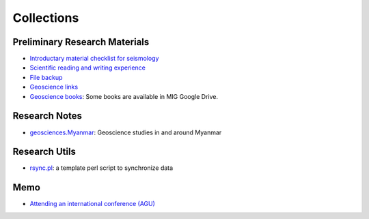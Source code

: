 Collections
===========

Preliminary Research Materials
------------------------------

- `Introductary material checklist for seismology <https://core-man.github.io/blog/post/intro-material-seismology/>`_
- `Scientific reading and writing experience <https://core-man.github.io/blog/post/reading-writing/>`_
- `File backup <https://core-man.github.io/blog/post/backup/>`_
- `Geoscience links <https://link.seisman.info/>`_
- `Geoscience books <https://core-man.github.io/blog/post/geoscience-books/>`_: Some books are available in MIG Google Drive.


Research Notes
--------------

- `geosciences.Myanmar <https://github.com/MIGG-NTU/geosciences.Myanmar>`_: Geoscience studies in and around Myanmar


Research Utils
--------------

- `rsync.pl <https://raw.githubusercontent.com/MIGG-NTU/MIG_Docs/master/source/research/rsync.pl>`_: a template perl script to synchronize data


Memo
----

- `Attending an international conference (AGU) <https://core-man.github.io/blog/post/internaltionl-conference/>`_


